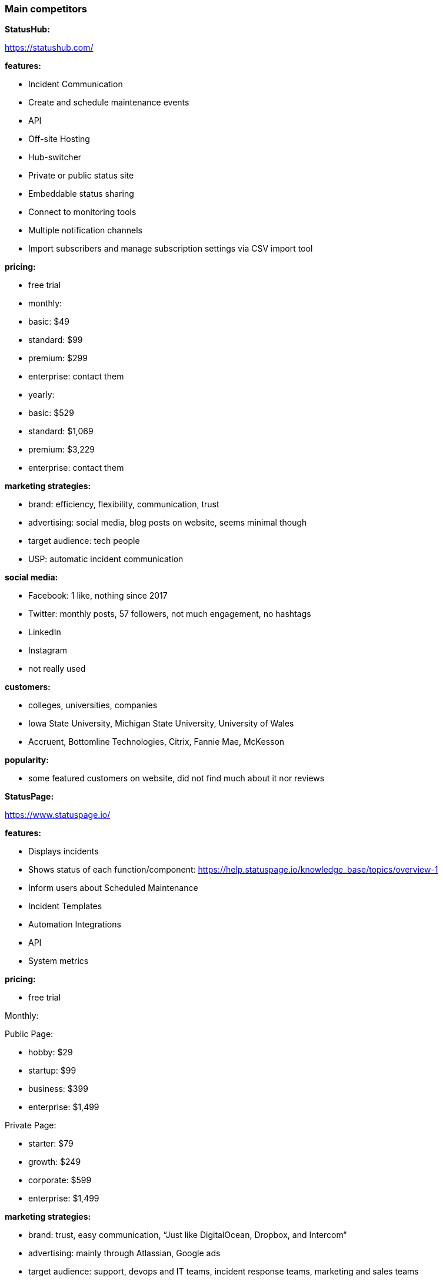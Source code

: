=== Main competitors

**StatusHub:**

https://statushub.com/

**features:**

- Incident Communication 
- Create and schedule maintenance events
- API
- Off-site Hosting 
- Hub-switcher
- Private or public status site
- Embeddable status sharing
- Connect to monitoring tools 
- Multiple notification channels
- Import subscribers and manage subscription settings via CSV import tool 

**pricing:**

- free trial  

- monthly:
- basic: $49
- standard: $99
- premium: $299
- enterprise: contact them 

- yearly:
- basic: $529
- standard: $1,069
- premium: $3,229
- enterprise: contact them 

**marketing strategies:**

- brand: efficiency, flexibility, communication, trust 
- advertising: social media, blog posts on website, seems minimal though
- target audience: tech people 
- USP: automatic incident communication

**social media:**

- Facebook: 1 like, nothing since 2017
- Twitter: monthly posts, 57 followers, not much engagement, no hashtags
- LinkedIn
- Instagram
- not really used 

**customers:**

- colleges, universities, companies 
- Iowa State University, Michigan State University, University of Wales 
- Accruent, Bottomline Technologies, Citrix, Fannie Mae, McKesson

**popularity:**

- some featured customers on website, did not find much about it nor reviews 



**StatusPage:**

https://www.statuspage.io/

**features:**

- Displays incidents 
- Shows status of each function/component: https://help.statuspage.io/knowledge_base/topics/overview-1
- Inform users about Scheduled Maintenance
- Incident Templates
- Automation Integrations
- API
- System metrics

**pricing:**

- free trial 

Monthly: 

Public Page: 

- hobby: $29
- startup: $99
- business: $399
- enterprise: $1,499

Private Page: 

- starter: $79
- growth: $249
- corporate: $599
- enterprise: $1,499


**marketing strategies:**

- brand: trust, easy communication, “Just like DigitalOcean, Dropbox, and Intercom“
- advertising: mainly through Atlassian, Google ads 
- target audience: support, devops and IT teams, incident response teams, marketing and sales teams
- USP: comprehensive status page, “everything you need in a status page, right out of the box“

**customers:**

- SaaS companies, Dev, IT Teams, Universities 
- Digital Ocean, Reddit, University of Colorado, MIT 

**social media:**
- Facebook: 242 likes, nothing since 2017
- Twitter: not in use since 2014
- LinkedIn
- Instagram
- not really in use, mainly Atlassian 

**popularity:**

- thousands of companies as customers


**Pingdom:**

https://www.pingdom.com/

**features:**

- uptime monitoring
- alerting
- page speed monitoring
- real user monitoring
- transaction monitoring
- server monitor
- tailor incident management 
- real time alerts

**pricing:**

Monthly: 

- starter: £9.95
- standard: £33.95
- advanced: £59.95
- professional: £164.00

Yearly: (per month) 

- starter: £7.95
- standard: £27.00 
- advanced: £48.00
- professional: £131.00

**marketing strategies:**

- brand: easy, efficient, a solution, puts you ahead of competitors 
- advertising: social media, customer reviews 
- target audience: e-commerce, developers, managers
- USP: amazing end-user experience 

**customers:**

- all kinds of companies, including Imgur, Netflix, Evernote, Shopify and Buzzfeed 

**social media:**
- Facebook: 55k likes, regular posts, little engagement with posts
- Twitter: regular posts, 94k followers, not much engagement, no hashtags
- LinkedIn: not really in use 
- Instagram: not really in use 
- blog on website 

**popularity:**

- 850,000 users, very popular 

--- 

### New competitors found

**Octobox:**
https://octobox.io/

**features:**

- manages GitHub notifications 
- host your own 

**pricing:**

- free for open source projects 
- private repositories: from $10/user/month

**marketing strategies:**

- brand: open source, efficient, easy managing 
- advertising: cant find anything 
- target audience: github users with several projects 
- USP: github notification management 

**customers:**

- developers from Facebook, Google, Angular etc 

**social media:**

- no Instagram, Facebook or LinkedIn
- Twitter: new, fairly regular posts 

**popularity:**

- not sure


**Uptrends:**
https://www.uptrends.com/

**features:**

- website monitoring 
- web application monitoring 
- web performance monitoring 
- API monitoring 
- real user monitoring 
- server monitoring 

**pricing:**

Basic Monthly: 

- starter: £7.43
- premium: £25.98
- professional: £103.92

Advanced Monthly:

- business: £17.78
- enterprise: £32.17

Yearly: 
20% off monthly 

**marketing strategies:**

- brand: comprehensive, for teams, adaptable 
- advertising: live product demo, social media, customer reviews 
- target audience: tech teams 
- USP: ultimate monitoring tool 

**customers:**

- companies like Microsoft, HP, Lenovo, Virgin etc. 

**social media:**

- used to advertise and engage, regular posts on Facebook, Twitter and LinkedIn

**popularity:**

- 25,000 users 


**Uptime Robot:**
https://uptimerobot.com/

**features:**

- website monitoring 
- downtime notifications 
- API 
- public status page 

**pricing:**

- free 
- pro-plan: $4.50/month 

**marketing strategies:**

- brand: simple, effective, efficient, friendly 
- advertising: social media 
- target audience: IT teams 
- USP: simplicity

**customers:**

- companies like Mini and Expedia 

**social media:**

- Twitter: 15k followers, active, interactive 
- Facebook: 5k followers, active 
- LinkedIn: not in use 
- Instagram: no

**popularity:**

- 600,000+ users
- good reviews: https://www.g2.com/products/uptimerobot/reviews


**New Relic:**
https://newrelic.com/

**features:**

- real time analytics: metrics, dashboards and alerts 
- full stack visibility: customer experience, applications and infrastructure 
- scalable cloud platform 
- applied intelligence 

**pricing:**

- $69-999/month/app

**marketing strategies:**

- brand: efficient, clear, useful, improvement, customer tested and trusted
- advertising: customer reviews, partnerships with IBM Bluemix, Amazon Web Services and Microsoft Azure and more
- target audience: DevOps, managers 
- USP: improves your business 

**customers:**

- companies like Ryanair and Condé Nast 

**social media:**

- Instagram: focused on community 
- Facebook: active, interactive, 30k+ followers
- Twitter: active, interactive, 70k+ followers
- LinkedIn: active, interactive, 40k+ followers

**popularity:**

- over 17,000 customers 
- huge revenue, on stock exchange 


**Site24x7:**
https://www.site24x7.com/

**features:**

- website monitoring 
- server monitoring 
- application monitoring 
- network monitoring 
- real user monitoring 

**pricing:**

- free trial 

All in one plan/month: 
- pro: $35
- classic: $89
- elite: $225
- enterprise: $449

**marketing strategies:**

- brand: simple, comprehensive, effective
- advertising: referral partners, reseller partners, social media 
- target audience: DevOps and IT operations 
- USP: all in one monitoring solution 

**customers:**

- companies like Nasa, cisco, ford 

**social media:**

- Facebook: 10k+ followers, events, active 
- Instagram: not active 
- Twitter: 14k+ follower, active, events 
- LinkedIn: not active 

**popularity:**

- 10,000+ customers 

---

### Wider competitors

**Instana:** +
https://www.instana.com/ +
- application performance management (APM) +
- infrastructure monitoring(IM) +

**features:** +
- automatically and continuously aligns to every change that results from continuous deployment +
- delivers actionable information in seconds, not minutes, allowing you to operate at the speed of CI/CD +
- AI powered APM delivers intelligent analysis and actionable information +

**pricing:** +
- APM: $67 per host per month +
- IM: $10 per host per month +

**social media:** +
- Facebook: 326 likes, regular posts, little engagement with posts +
- Twitter: regular posts, 3k followers, not much engagement, no hashtags + 
- LinkedIn + 
- Instagram + 



**Atlassian:** +
https://www.atlassian.com/ +
- StatusPage +
- OpsGenie: With deep integrations into monitoring, ticketing, and chat tools, Opsgenie groups alerts, filters out the noise, and notifies you using multiple channels, providing the necessary information for your team to begin immediate resolution. +

**features:** +
- Status for each part of your service with Components +
- Inform users about future Scheduled Maintenance +
- Incident Templates +
- Third Party Components +
- ChatOps Integrations +
- API + 
- Automation Integrations +
- Status Embed +

**pricing:** +
- public page per month: $29 - $1,499 +
- private page per month: $79 - $1,499 +

**social media:** +
- Facebook: 209k likes, regular posts, little engagement with posts +
- Twitter: frequent posts, 76k followers, not much engagement, no hashtags + 
- LinkedIn + 
- Instagram + 



**SignalFx:** +
https://www.signalfx.com/ +

**features:** +
- full stack metrics +
- distributed tracing +
- events +
- logs +
- streaming analytics +
- nosample tracing +
- signalflow data science +
- mutable metadata +
- instant discovery +
- high resolution +
- smart alerts +
- full stack correlation +
- service maps +
- dashboards +
- devops collaboration +
- APIs +
- service bureau +
- cloud costing +

**pricing:** +
- per host per month: $15 - $65 +

**social media:** +
- Facebook: 410 likes, regular posts, little engagement with posts + 
- Twitter: frequent posts, 2k followers, not much engagement, no hashtags + 
- LinkedIn + 
- Instagram + 


**Dynatrace:** +
https://www.dynatrace.com/ + 
- application performance management (APM) +

**features:** + 
- automated +
- full stack + 
- AI-powered +
- Web-scale for 100.000+ hosts +
- Enterprise governance and security +
- Flexible deployment options +

**pricing:** +
- free trial +
- actual price not given +

**social media:** +
- Facebook: 3k likes, regular posts, little engagement with posts + 
- Twitter: frequent posts, 15k followers, not much engagement, no hashtags + 
- LinkedIn + 
- Instagram + 
